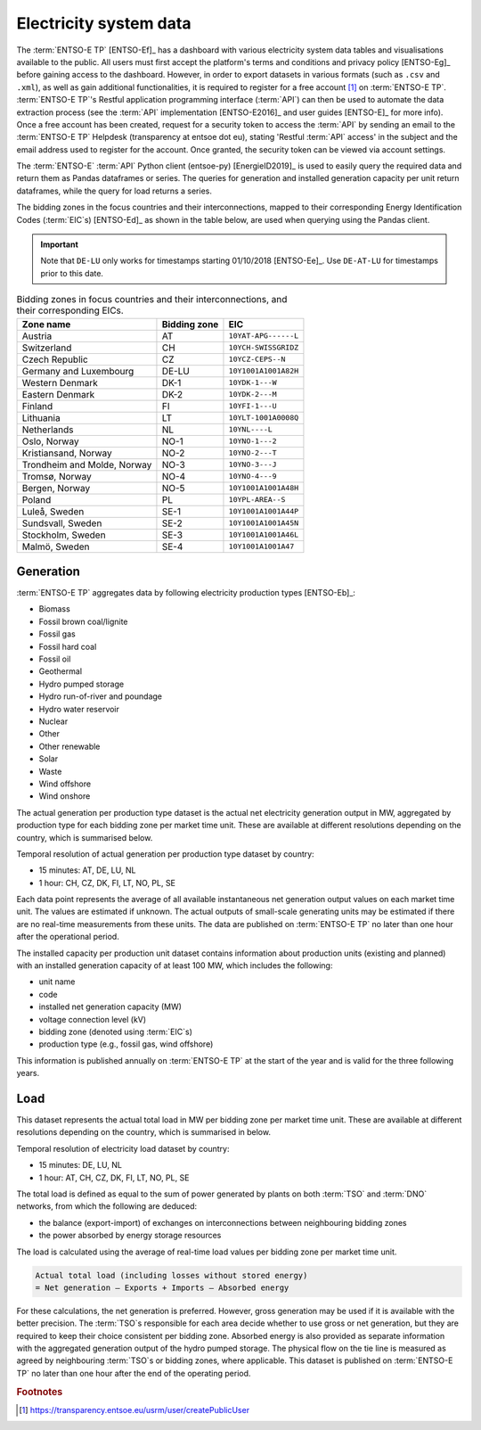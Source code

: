 Electricity system data
=======================

The :term:`ENTSO-E TP` [ENTSO-Ef]_ has a dashboard with various electricity system data tables and visualisations available to the public. All users must first accept the platform's terms and conditions and privacy policy [ENTSO-Eg]_ before gaining access to the dashboard. However, in order to export datasets in various formats (such as ``.csv`` and ``.xml``), as well as gain additional functionalities, it is required to register for a free account [#f4]_ on :term:`ENTSO-E TP`. :term:`ENTSO-E TP`'s Restful application programming interface (:term:`API`) can then be used to automate the data extraction process (see the :term:`API` implementation [ENTSO-E2016]_ and user guides [ENTSO-E]_ for more info). Once a free account has been created, request for a security token to access the :term:`API` by sending an email to the :term:`ENTSO-E TP` Helpdesk (transparency at entsoe dot eu), stating 'Restful :term:`API` access' in the subject and the email address used to register for the account. Once granted, the security token can be viewed via account settings.

The :term:`ENTSO-E` :term:`API` Python client (entsoe-py) [EnergieID2019]_ is used to easily query the required data and return them as Pandas dataframes or series. The queries for generation and installed generation capacity per unit return dataframes, while the query for load returns a series.

The bidding zones in the focus countries and their interconnections, mapped to their corresponding Energy Identification Codes (:term:`EIC`\s) [ENTSO-Ed]_ as shown in the table below, are used when querying using the Pandas client.

.. IMPORTANT::
   Note that ``DE-LU`` only works for timestamps starting 01/10/2018 [ENTSO-Ee]_. Use ``DE-AT-LU`` for timestamps prior to this date.

.. table:: Bidding zones in focus countries and their interconnections, and their corresponding EICs.

   +---------------+-------------+----------------------+
   | Zone name     | Bidding     | EIC                  |
   |               | zone        |                      |
   +===============+=============+======================+
   | Austria       | AT          | ``10YAT-APG------L`` |
   +---------------+-------------+----------------------+
   | Switzerland   | CH          | ``10YCH-SWISSGRIDZ`` |
   +---------------+-------------+----------------------+
   | Czech         | CZ          | ``10YCZ-CEPS--N``    |
   | Republic      |             |                      |
   +---------------+-------------+----------------------+
   | Germany and   | DE-LU       | ``10Y1001A1001A82H`` |
   | Luxembourg    |             |                      |
   +---------------+-------------+----------------------+
   | Western       | DK-1        | ``10YDK-1---W``      |
   | Denmark       |             |                      |
   +---------------+-------------+----------------------+
   | Eastern       | DK-2        | ``10YDK-2---M``      |
   | Denmark       |             |                      |
   +---------------+-------------+----------------------+
   | Finland       | FI          | ``10YFI-1---U``      |
   +---------------+-------------+----------------------+
   | Lithuania     | LT          | ``10YLT-1001A0008Q`` |
   +---------------+-------------+----------------------+
   | Netherlands   | NL          | ``10YNL----L``       |
   +---------------+-------------+----------------------+
   | Oslo, Norway  | NO-1        | ``10YNO-1---2``      |
   +---------------+-------------+----------------------+
   | Kristiansand, | NO-2        | ``10YNO-2---T``      |
   | Norway        |             |                      |
   +---------------+-------------+----------------------+
   | Trondheim and | NO-3        | ``10YNO-3---J``      |
   | Molde, Norway |             |                      |
   +---------------+-------------+----------------------+
   | Tromsø,       | NO-4        | ``10YNO-4---9``      |
   | Norway        |             |                      |
   +---------------+-------------+----------------------+
   | Bergen,       | NO-5        | ``10Y1001A1001A48H`` |
   | Norway        |             |                      |
   +---------------+-------------+----------------------+
   | Poland        | PL          | ``10YPL-AREA--S``    |
   +---------------+-------------+----------------------+
   | Luleå, Sweden | SE-1        | ``10Y1001A1001A44P`` |
   +---------------+-------------+----------------------+
   | Sundsvall,    | SE-2        | ``10Y1001A1001A45N`` |
   | Sweden        |             |                      |
   +---------------+-------------+----------------------+
   | Stockholm,    | SE-3        | ``10Y1001A1001A46L`` |
   | Sweden        |             |                      |
   +---------------+-------------+----------------------+
   | Malmö, Sweden | SE-4        | ``10Y1001A1001A47``  |
   +---------------+-------------+----------------------+

Generation
----------

:term:`ENTSO-E TP` aggregates data by following electricity production types [ENTSO-Eb]_:

- Biomass
- Fossil brown coal/lignite
- Fossil gas
- Fossil hard coal
- Fossil oil
- Geothermal
- Hydro pumped storage
- Hydro run-of-river and poundage
- Hydro water reservoir
- Nuclear
- Other
- Other renewable
- Solar
- Waste
- Wind offshore
- Wind onshore

The actual generation per production type dataset is the actual net electricity generation output in MW, aggregated by production type for each bidding zone per market time unit. These are available at different resolutions depending on the country, which is summarised below.

Temporal resolution of actual generation per production type dataset by country:

- 15 minutes: AT, DE, LU, NL
- 1 hour: CH, CZ, DK, FI, LT, NO, PL, SE

Each data point represents the average of all available instantaneous net generation output values on each market time unit. The values are estimated if unknown. The actual outputs of small-scale generating units may be estimated if there are no real-time measurements from these units. The data are published on :term:`ENTSO-E TP` no later than one hour after the operational period.

The installed capacity per production unit dataset contains information about production units (existing and planned) with an installed generation capacity of at least 100 MW, which includes the following:

- unit name
- code
- installed net generation capacity (MW)
- voltage connection level (kV)
- bidding zone (denoted using :term:`EIC`\s)
- production type (e.g., fossil gas, wind offshore)

This information is published annually on :term:`ENTSO-E TP` at the start of the year and is valid for the three following years.

Load
----

This dataset represents the actual total load in MW per bidding zone per market time unit. These are available at different resolutions depending on the country, which is summarised in below.

Temporal resolution of electricity load dataset by country:

- 15 minutes: DE, LU, NL
- 1 hour: AT, CH, CZ, DK, FI, LT, NO, PL, SE

The total load is defined as equal to the sum of power generated by plants on both :term:`TSO` and :term:`DNO` networks, from which the following are deduced:

- the balance (export-import) of exchanges on interconnections between neighbouring bidding zones
- the power absorbed by energy storage resources

The load is calculated using the average of real-time load values per bidding zone per market time unit.

.. code:: md

   Actual total load (including losses without stored energy)
   = Net generation – Exports + Imports – Absorbed energy

For these calculations, the net generation is preferred. However, gross generation may be used if it is available with the better precision. The :term:`TSO`\s responsible for each area decide whether to use gross or net generation, but they are required to keep their choice consistent per bidding zone. Absorbed energy is also provided as separate information with the aggregated generation output of the hydro pumped storage. The physical flow on the tie line is measured as agreed by neighbouring :term:`TSO`\s or bidding zones, where applicable. This dataset is published on :term:`ENTSO-E TP` no later than one hour after the end of the operating period.

.. rubric:: Footnotes

.. [#f4] https://transparency.entsoe.eu/usrm/user/createPublicUser
